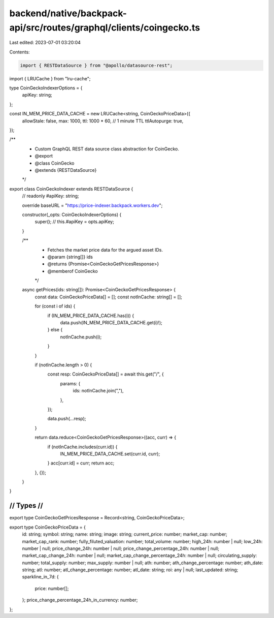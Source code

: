 backend/native/backpack-api/src/routes/graphql/clients/coingecko.ts
===================================================================

Last edited: 2023-07-01 03:20:04

Contents:

.. code-block:: ts

    import { RESTDataSource } from "@apollo/datasource-rest";
import { LRUCache } from "lru-cache";

type CoinGeckoIndexerOptions = {
  apiKey: string;
};

const IN_MEM_PRICE_DATA_CACHE = new LRUCache<string, CoinGeckoPriceData>({
  allowStale: false,
  max: 1000,
  ttl: 1000 * 60, // 1 minute TTL
  ttlAutopurge: true,
});

/**
 * Custom GraphQL REST data source class abstraction for CoinGecko.
 * @export
 * @class CoinGecko
 * @extends {RESTDataSource}
 */
export class CoinGeckoIndexer extends RESTDataSource {
  // readonly #apiKey: string;

  override baseURL = "https://price-indexer.backpack.workers.dev";

  constructor(_opts: CoinGeckoIndexerOptions) {
    super();
    // this.#apiKey = opts.apiKey;
  }

  /**
   * Fetches the market price data for the argued asset IDs.
   * @param {string[]} ids
   * @returns {Promise<CoinGeckoGetPricesResponse>}
   * @memberof CoinGecko
   */
  async getPrices(ids: string[]): Promise<CoinGeckoGetPricesResponse> {
    const data: CoinGeckoPriceData[] = [];
    const notInCache: string[] = [];

    for (const i of ids) {
      if (IN_MEM_PRICE_DATA_CACHE.has(i)) {
        data.push(IN_MEM_PRICE_DATA_CACHE.get(i)!);
      } else {
        notInCache.push(i);
      }
    }

    if (notInCache.length > 0) {
      const resp: CoinGeckoPriceData[] = await this.get("/", {
        params: {
          ids: notInCache.join(","),
        },
      });

      data.push(...resp);
    }

    return data.reduce<CoinGeckoGetPricesResponse>((acc, curr) => {
      if (notInCache.includes(curr.id)) {
        IN_MEM_PRICE_DATA_CACHE.set(curr.id, curr);
      }
      acc[curr.id] = curr;
      return acc;
    }, {});
  }
}

////////////////////////////////////////////
//                Types                   //
////////////////////////////////////////////

export type CoinGeckoGetPricesResponse = Record<string, CoinGeckoPriceData>;

export type CoinGeckoPriceData = {
  id: string;
  symbol: string;
  name: string;
  image: string;
  current_price: number;
  market_cap: number;
  market_cap_rank: number;
  fully_filuted_valuation: number;
  total_volume: number;
  high_24h: number | null;
  low_24h: number | null;
  price_change_24h: number | null;
  price_change_percentage_24h: number | null;
  market_cap_change_24h: number | null;
  market_cap_change_percentage_24h: number | null;
  circulating_supply: number;
  total_supply: number;
  max_supply: number | null;
  ath: number;
  ath_change_percentage: number;
  ath_date: string;
  atl: number;
  atl_change_percentage: number;
  atl_date: string;
  roi: any | null;
  last_updated: string;
  sparkline_in_7d: {
    price: number[];
  };
  price_change_percentage_24h_in_currency: number;
};


